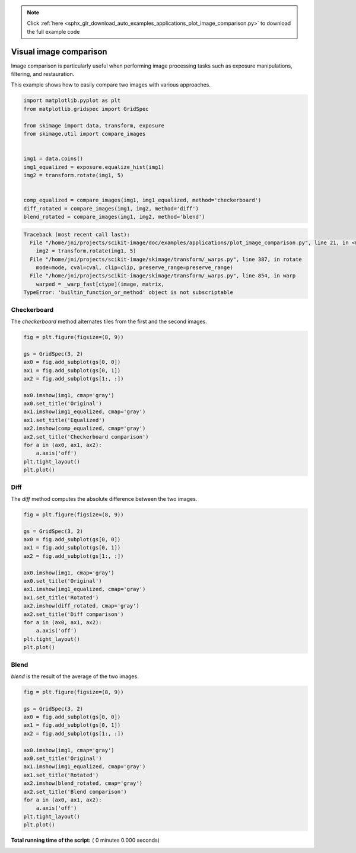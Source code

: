 .. note::
    :class: sphx-glr-download-link-note

    Click :ref:`here <sphx_glr_download_auto_examples_applications_plot_image_comparison.py>` to download the full example code
.. rst-class:: sphx-glr-example-title

.. _sphx_glr_auto_examples_applications_plot_image_comparison.py:


=======================
Visual image comparison
=======================

Image comparison is particularly useful when performing image processing tasks
such as exposure manipulations, filtering, and restauration.

This example shows how to easily compare two images with various approaches.




.. code-block:: python

    import matplotlib.pyplot as plt
    from matplotlib.gridspec import GridSpec

    from skimage import data, transform, exposure
    from skimage.util import compare_images


    img1 = data.coins()
    img1_equalized = exposure.equalize_hist(img1)
    img2 = transform.rotate(img1, 5)


    comp_equalized = compare_images(img1, img1_equalized, method='checkerboard')
    diff_rotated = compare_images(img1, img2, method='diff')
    blend_rotated = compare_images(img1, img2, method='blend')





.. code-block:: pytb

    Traceback (most recent call last):
      File "/home/jni/projects/scikit-image/doc/examples/applications/plot_image_comparison.py", line 21, in <module>
        img2 = transform.rotate(img1, 5)
      File "/home/jni/projects/scikit-image/skimage/transform/_warps.py", line 387, in rotate
        mode=mode, cval=cval, clip=clip, preserve_range=preserve_range)
      File "/home/jni/projects/scikit-image/skimage/transform/_warps.py", line 854, in warp
        warped = _warp_fast[ctype](image, matrix,
    TypeError: 'builtin_function_or_method' object is not subscriptable




Checkerboard
============

The `checkerboard` method alternates tiles from the first and the second
images.



.. code-block:: python


    fig = plt.figure(figsize=(8, 9))

    gs = GridSpec(3, 2)
    ax0 = fig.add_subplot(gs[0, 0])
    ax1 = fig.add_subplot(gs[0, 1])
    ax2 = fig.add_subplot(gs[1:, :])

    ax0.imshow(img1, cmap='gray')
    ax0.set_title('Original')
    ax1.imshow(img1_equalized, cmap='gray')
    ax1.set_title('Equalized')
    ax2.imshow(comp_equalized, cmap='gray')
    ax2.set_title('Checkerboard comparison')
    for a in (ax0, ax1, ax2):
        a.axis('off')
    plt.tight_layout()
    plt.plot()


Diff
====

The `diff` method computes the absolute difference between the two images.



.. code-block:: python


    fig = plt.figure(figsize=(8, 9))

    gs = GridSpec(3, 2)
    ax0 = fig.add_subplot(gs[0, 0])
    ax1 = fig.add_subplot(gs[0, 1])
    ax2 = fig.add_subplot(gs[1:, :])

    ax0.imshow(img1, cmap='gray')
    ax0.set_title('Original')
    ax1.imshow(img1_equalized, cmap='gray')
    ax1.set_title('Rotated')
    ax2.imshow(diff_rotated, cmap='gray')
    ax2.set_title('Diff comparison')
    for a in (ax0, ax1, ax2):
        a.axis('off')
    plt.tight_layout()
    plt.plot()


Blend
=====

`blend` is the result of the average of the two images.



.. code-block:: python


    fig = plt.figure(figsize=(8, 9))

    gs = GridSpec(3, 2)
    ax0 = fig.add_subplot(gs[0, 0])
    ax1 = fig.add_subplot(gs[0, 1])
    ax2 = fig.add_subplot(gs[1:, :])

    ax0.imshow(img1, cmap='gray')
    ax0.set_title('Original')
    ax1.imshow(img1_equalized, cmap='gray')
    ax1.set_title('Rotated')
    ax2.imshow(blend_rotated, cmap='gray')
    ax2.set_title('Blend comparison')
    for a in (ax0, ax1, ax2):
        a.axis('off')
    plt.tight_layout()
    plt.plot()

**Total running time of the script:** ( 0 minutes  0.000 seconds)


.. _sphx_glr_download_auto_examples_applications_plot_image_comparison.py:


.. only :: html

 .. container:: sphx-glr-footer
    :class: sphx-glr-footer-example



  .. container:: sphx-glr-download

     :download:`Download Python source code: plot_image_comparison.py <plot_image_comparison.py>`



  .. container:: sphx-glr-download

     :download:`Download Jupyter notebook: plot_image_comparison.ipynb <plot_image_comparison.ipynb>`


.. only:: html

 .. rst-class:: sphx-glr-signature

    `Gallery generated by Sphinx-Gallery <https://sphinx-gallery.readthedocs.io>`_
